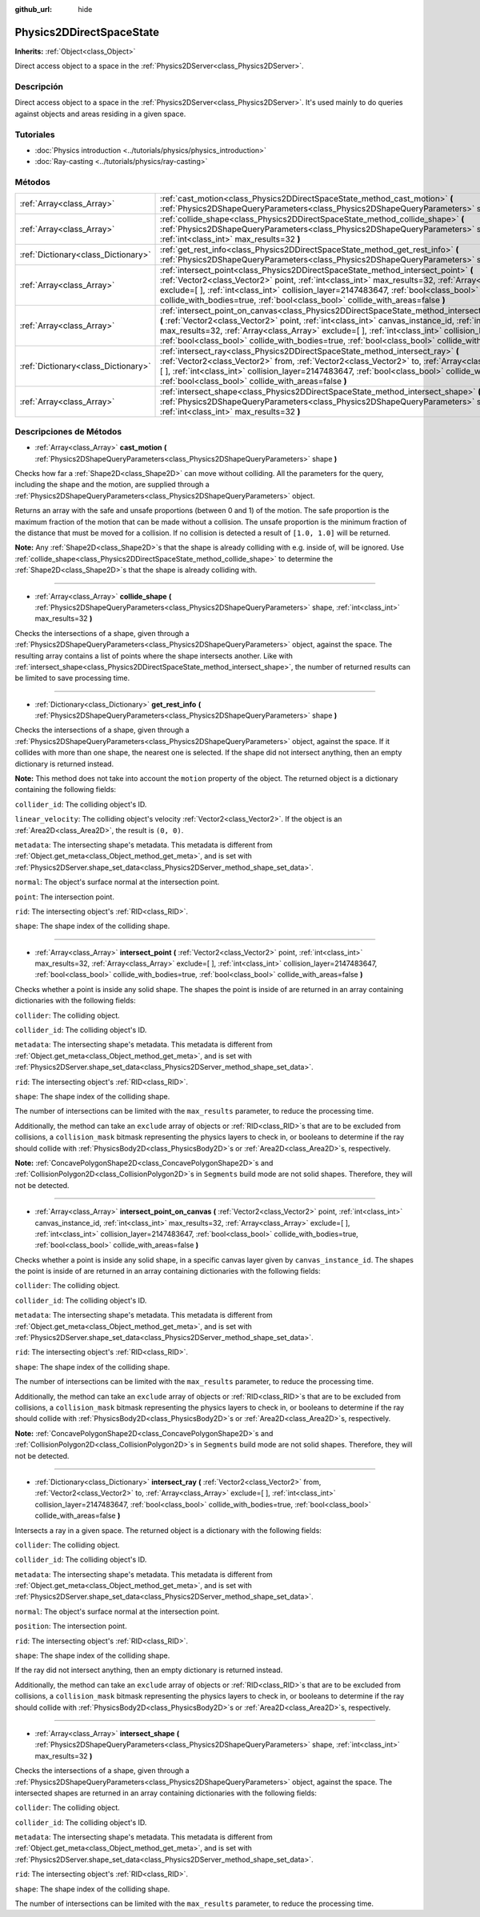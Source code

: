 :github_url: hide

.. Generated automatically by doc/tools/make_rst.py in Godot's source tree.
.. DO NOT EDIT THIS FILE, but the Physics2DDirectSpaceState.xml source instead.
.. The source is found in doc/classes or modules/<name>/doc_classes.

.. _class_Physics2DDirectSpaceState:

Physics2DDirectSpaceState
=========================

**Inherits:** :ref:`Object<class_Object>`

Direct access object to a space in the :ref:`Physics2DServer<class_Physics2DServer>`.

Descripción
----------------------

Direct access object to a space in the :ref:`Physics2DServer<class_Physics2DServer>`. It's used mainly to do queries against objects and areas residing in a given space.

Tutoriales
--------------------

- :doc:`Physics introduction <../tutorials/physics/physics_introduction>`

- :doc:`Ray-casting <../tutorials/physics/ray-casting>`

Métodos
--------------

+-------------------------------------+----------------------------------------------------------------------------------------------------------------------------------------------------------------------------------------------------------------------------------------------------------------------------------------------------------------------------------------------------------------------------------------------------------------------------------+
| :ref:`Array<class_Array>`           | :ref:`cast_motion<class_Physics2DDirectSpaceState_method_cast_motion>` **(** :ref:`Physics2DShapeQueryParameters<class_Physics2DShapeQueryParameters>` shape **)**                                                                                                                                                                                                                                                               |
+-------------------------------------+----------------------------------------------------------------------------------------------------------------------------------------------------------------------------------------------------------------------------------------------------------------------------------------------------------------------------------------------------------------------------------------------------------------------------------+
| :ref:`Array<class_Array>`           | :ref:`collide_shape<class_Physics2DDirectSpaceState_method_collide_shape>` **(** :ref:`Physics2DShapeQueryParameters<class_Physics2DShapeQueryParameters>` shape, :ref:`int<class_int>` max_results=32 **)**                                                                                                                                                                                                                     |
+-------------------------------------+----------------------------------------------------------------------------------------------------------------------------------------------------------------------------------------------------------------------------------------------------------------------------------------------------------------------------------------------------------------------------------------------------------------------------------+
| :ref:`Dictionary<class_Dictionary>` | :ref:`get_rest_info<class_Physics2DDirectSpaceState_method_get_rest_info>` **(** :ref:`Physics2DShapeQueryParameters<class_Physics2DShapeQueryParameters>` shape **)**                                                                                                                                                                                                                                                           |
+-------------------------------------+----------------------------------------------------------------------------------------------------------------------------------------------------------------------------------------------------------------------------------------------------------------------------------------------------------------------------------------------------------------------------------------------------------------------------------+
| :ref:`Array<class_Array>`           | :ref:`intersect_point<class_Physics2DDirectSpaceState_method_intersect_point>` **(** :ref:`Vector2<class_Vector2>` point, :ref:`int<class_int>` max_results=32, :ref:`Array<class_Array>` exclude=[  ], :ref:`int<class_int>` collision_layer=2147483647, :ref:`bool<class_bool>` collide_with_bodies=true, :ref:`bool<class_bool>` collide_with_areas=false **)**                                                               |
+-------------------------------------+----------------------------------------------------------------------------------------------------------------------------------------------------------------------------------------------------------------------------------------------------------------------------------------------------------------------------------------------------------------------------------------------------------------------------------+
| :ref:`Array<class_Array>`           | :ref:`intersect_point_on_canvas<class_Physics2DDirectSpaceState_method_intersect_point_on_canvas>` **(** :ref:`Vector2<class_Vector2>` point, :ref:`int<class_int>` canvas_instance_id, :ref:`int<class_int>` max_results=32, :ref:`Array<class_Array>` exclude=[  ], :ref:`int<class_int>` collision_layer=2147483647, :ref:`bool<class_bool>` collide_with_bodies=true, :ref:`bool<class_bool>` collide_with_areas=false **)** |
+-------------------------------------+----------------------------------------------------------------------------------------------------------------------------------------------------------------------------------------------------------------------------------------------------------------------------------------------------------------------------------------------------------------------------------------------------------------------------------+
| :ref:`Dictionary<class_Dictionary>` | :ref:`intersect_ray<class_Physics2DDirectSpaceState_method_intersect_ray>` **(** :ref:`Vector2<class_Vector2>` from, :ref:`Vector2<class_Vector2>` to, :ref:`Array<class_Array>` exclude=[  ], :ref:`int<class_int>` collision_layer=2147483647, :ref:`bool<class_bool>` collide_with_bodies=true, :ref:`bool<class_bool>` collide_with_areas=false **)**                                                                        |
+-------------------------------------+----------------------------------------------------------------------------------------------------------------------------------------------------------------------------------------------------------------------------------------------------------------------------------------------------------------------------------------------------------------------------------------------------------------------------------+
| :ref:`Array<class_Array>`           | :ref:`intersect_shape<class_Physics2DDirectSpaceState_method_intersect_shape>` **(** :ref:`Physics2DShapeQueryParameters<class_Physics2DShapeQueryParameters>` shape, :ref:`int<class_int>` max_results=32 **)**                                                                                                                                                                                                                 |
+-------------------------------------+----------------------------------------------------------------------------------------------------------------------------------------------------------------------------------------------------------------------------------------------------------------------------------------------------------------------------------------------------------------------------------------------------------------------------------+

Descripciones de Métodos
------------------------------------------------

.. _class_Physics2DDirectSpaceState_method_cast_motion:

- :ref:`Array<class_Array>` **cast_motion** **(** :ref:`Physics2DShapeQueryParameters<class_Physics2DShapeQueryParameters>` shape **)**

Checks how far a :ref:`Shape2D<class_Shape2D>` can move without colliding. All the parameters for the query, including the shape and the motion, are supplied through a :ref:`Physics2DShapeQueryParameters<class_Physics2DShapeQueryParameters>` object.

Returns an array with the safe and unsafe proportions (between 0 and 1) of the motion. The safe proportion is the maximum fraction of the motion that can be made without a collision. The unsafe proportion is the minimum fraction of the distance that must be moved for a collision. If no collision is detected a result of ``[1.0, 1.0]`` will be returned.

\ **Note:** Any :ref:`Shape2D<class_Shape2D>`\ s that the shape is already colliding with e.g. inside of, will be ignored. Use :ref:`collide_shape<class_Physics2DDirectSpaceState_method_collide_shape>` to determine the :ref:`Shape2D<class_Shape2D>`\ s that the shape is already colliding with.

----

.. _class_Physics2DDirectSpaceState_method_collide_shape:

- :ref:`Array<class_Array>` **collide_shape** **(** :ref:`Physics2DShapeQueryParameters<class_Physics2DShapeQueryParameters>` shape, :ref:`int<class_int>` max_results=32 **)**

Checks the intersections of a shape, given through a :ref:`Physics2DShapeQueryParameters<class_Physics2DShapeQueryParameters>` object, against the space. The resulting array contains a list of points where the shape intersects another. Like with :ref:`intersect_shape<class_Physics2DDirectSpaceState_method_intersect_shape>`, the number of returned results can be limited to save processing time.

----

.. _class_Physics2DDirectSpaceState_method_get_rest_info:

- :ref:`Dictionary<class_Dictionary>` **get_rest_info** **(** :ref:`Physics2DShapeQueryParameters<class_Physics2DShapeQueryParameters>` shape **)**

Checks the intersections of a shape, given through a :ref:`Physics2DShapeQueryParameters<class_Physics2DShapeQueryParameters>` object, against the space. If it collides with more than one shape, the nearest one is selected. If the shape did not intersect anything, then an empty dictionary is returned instead.

\ **Note:** This method does not take into account the ``motion`` property of the object. The returned object is a dictionary containing the following fields:

\ ``collider_id``: The colliding object's ID.

\ ``linear_velocity``: The colliding object's velocity :ref:`Vector2<class_Vector2>`. If the object is an :ref:`Area2D<class_Area2D>`, the result is ``(0, 0)``.

\ ``metadata``: The intersecting shape's metadata. This metadata is different from :ref:`Object.get_meta<class_Object_method_get_meta>`, and is set with :ref:`Physics2DServer.shape_set_data<class_Physics2DServer_method_shape_set_data>`.

\ ``normal``: The object's surface normal at the intersection point.

\ ``point``: The intersection point.

\ ``rid``: The intersecting object's :ref:`RID<class_RID>`.

\ ``shape``: The shape index of the colliding shape.

----

.. _class_Physics2DDirectSpaceState_method_intersect_point:

- :ref:`Array<class_Array>` **intersect_point** **(** :ref:`Vector2<class_Vector2>` point, :ref:`int<class_int>` max_results=32, :ref:`Array<class_Array>` exclude=[  ], :ref:`int<class_int>` collision_layer=2147483647, :ref:`bool<class_bool>` collide_with_bodies=true, :ref:`bool<class_bool>` collide_with_areas=false **)**

Checks whether a point is inside any solid shape. The shapes the point is inside of are returned in an array containing dictionaries with the following fields:

\ ``collider``: The colliding object.

\ ``collider_id``: The colliding object's ID.

\ ``metadata``: The intersecting shape's metadata. This metadata is different from :ref:`Object.get_meta<class_Object_method_get_meta>`, and is set with :ref:`Physics2DServer.shape_set_data<class_Physics2DServer_method_shape_set_data>`.

\ ``rid``: The intersecting object's :ref:`RID<class_RID>`.

\ ``shape``: The shape index of the colliding shape.

The number of intersections can be limited with the ``max_results`` parameter, to reduce the processing time.

Additionally, the method can take an ``exclude`` array of objects or :ref:`RID<class_RID>`\ s that are to be excluded from collisions, a ``collision_mask`` bitmask representing the physics layers to check in, or booleans to determine if the ray should collide with :ref:`PhysicsBody2D<class_PhysicsBody2D>`\ s or :ref:`Area2D<class_Area2D>`\ s, respectively.

\ **Note:** :ref:`ConcavePolygonShape2D<class_ConcavePolygonShape2D>`\ s and :ref:`CollisionPolygon2D<class_CollisionPolygon2D>`\ s in ``Segments`` build mode are not solid shapes. Therefore, they will not be detected.

----

.. _class_Physics2DDirectSpaceState_method_intersect_point_on_canvas:

- :ref:`Array<class_Array>` **intersect_point_on_canvas** **(** :ref:`Vector2<class_Vector2>` point, :ref:`int<class_int>` canvas_instance_id, :ref:`int<class_int>` max_results=32, :ref:`Array<class_Array>` exclude=[  ], :ref:`int<class_int>` collision_layer=2147483647, :ref:`bool<class_bool>` collide_with_bodies=true, :ref:`bool<class_bool>` collide_with_areas=false **)**

Checks whether a point is inside any solid shape, in a specific canvas layer given by ``canvas_instance_id``. The shapes the point is inside of are returned in an array containing dictionaries with the following fields:

\ ``collider``: The colliding object.

\ ``collider_id``: The colliding object's ID.

\ ``metadata``: The intersecting shape's metadata. This metadata is different from :ref:`Object.get_meta<class_Object_method_get_meta>`, and is set with :ref:`Physics2DServer.shape_set_data<class_Physics2DServer_method_shape_set_data>`.

\ ``rid``: The intersecting object's :ref:`RID<class_RID>`.

\ ``shape``: The shape index of the colliding shape.

The number of intersections can be limited with the ``max_results`` parameter, to reduce the processing time.

Additionally, the method can take an ``exclude`` array of objects or :ref:`RID<class_RID>`\ s that are to be excluded from collisions, a ``collision_mask`` bitmask representing the physics layers to check in, or booleans to determine if the ray should collide with :ref:`PhysicsBody2D<class_PhysicsBody2D>`\ s or :ref:`Area2D<class_Area2D>`\ s, respectively.

\ **Note:** :ref:`ConcavePolygonShape2D<class_ConcavePolygonShape2D>`\ s and :ref:`CollisionPolygon2D<class_CollisionPolygon2D>`\ s in ``Segments`` build mode are not solid shapes. Therefore, they will not be detected.

----

.. _class_Physics2DDirectSpaceState_method_intersect_ray:

- :ref:`Dictionary<class_Dictionary>` **intersect_ray** **(** :ref:`Vector2<class_Vector2>` from, :ref:`Vector2<class_Vector2>` to, :ref:`Array<class_Array>` exclude=[  ], :ref:`int<class_int>` collision_layer=2147483647, :ref:`bool<class_bool>` collide_with_bodies=true, :ref:`bool<class_bool>` collide_with_areas=false **)**

Intersects a ray in a given space. The returned object is a dictionary with the following fields:

\ ``collider``: The colliding object.

\ ``collider_id``: The colliding object's ID.

\ ``metadata``: The intersecting shape's metadata. This metadata is different from :ref:`Object.get_meta<class_Object_method_get_meta>`, and is set with :ref:`Physics2DServer.shape_set_data<class_Physics2DServer_method_shape_set_data>`.

\ ``normal``: The object's surface normal at the intersection point.

\ ``position``: The intersection point.

\ ``rid``: The intersecting object's :ref:`RID<class_RID>`.

\ ``shape``: The shape index of the colliding shape.

If the ray did not intersect anything, then an empty dictionary is returned instead.

Additionally, the method can take an ``exclude`` array of objects or :ref:`RID<class_RID>`\ s that are to be excluded from collisions, a ``collision_mask`` bitmask representing the physics layers to check in, or booleans to determine if the ray should collide with :ref:`PhysicsBody2D<class_PhysicsBody2D>`\ s or :ref:`Area2D<class_Area2D>`\ s, respectively.

----

.. _class_Physics2DDirectSpaceState_method_intersect_shape:

- :ref:`Array<class_Array>` **intersect_shape** **(** :ref:`Physics2DShapeQueryParameters<class_Physics2DShapeQueryParameters>` shape, :ref:`int<class_int>` max_results=32 **)**

Checks the intersections of a shape, given through a :ref:`Physics2DShapeQueryParameters<class_Physics2DShapeQueryParameters>` object, against the space. The intersected shapes are returned in an array containing dictionaries with the following fields:

\ ``collider``: The colliding object.

\ ``collider_id``: The colliding object's ID.

\ ``metadata``: The intersecting shape's metadata. This metadata is different from :ref:`Object.get_meta<class_Object_method_get_meta>`, and is set with :ref:`Physics2DServer.shape_set_data<class_Physics2DServer_method_shape_set_data>`.

\ ``rid``: The intersecting object's :ref:`RID<class_RID>`.

\ ``shape``: The shape index of the colliding shape.

The number of intersections can be limited with the ``max_results`` parameter, to reduce the processing time.

.. |virtual| replace:: :abbr:`virtual (This method should typically be overridden by the user to have any effect.)`
.. |const| replace:: :abbr:`const (This method has no side effects. It doesn't modify any of the instance's member variables.)`
.. |vararg| replace:: :abbr:`vararg (This method accepts any number of arguments after the ones described here.)`
